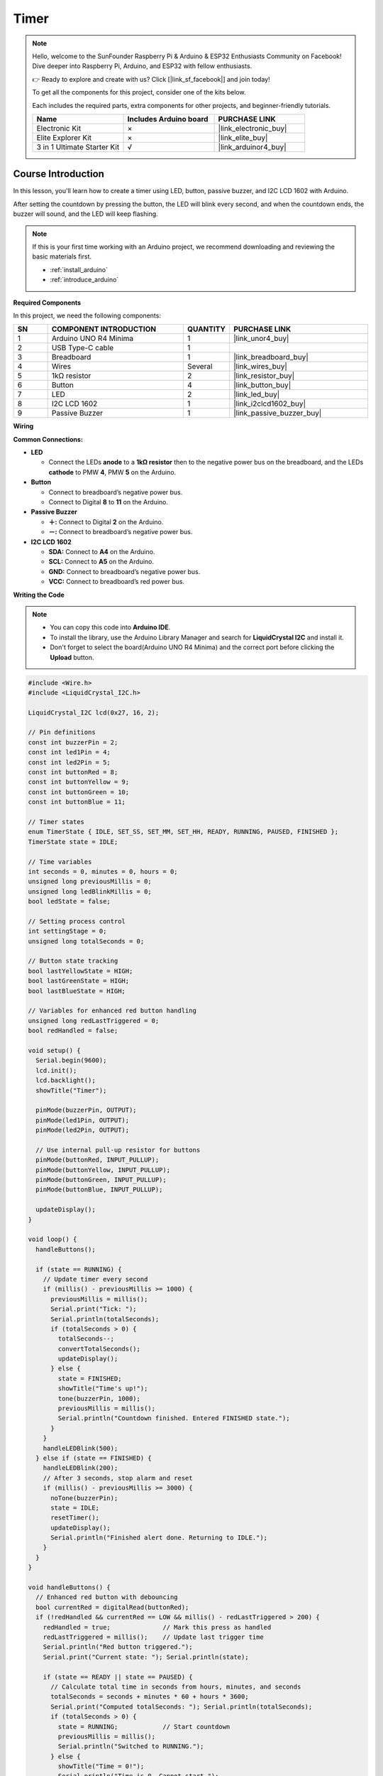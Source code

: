 .. _timer:

Timer
==============================================================
.. note::
  
  Hello, welcome to the SunFounder Raspberry Pi & Arduino & ESP32 Enthusiasts Community on Facebook! Dive deeper into Raspberry Pi, Arduino, and ESP32 with fellow enthusiasts.

  👉 Ready to explore and create with us? Click [|link_sf_facebook|] and join today!

  To get all the components for this project, consider one of the kits below. 

  Each includes the required parts, extra components for other projects, and beginner-friendly tutorials.

  .. list-table::
    :widths: 20 20 20
    :header-rows: 1

    *   - Name	
        - Includes Arduino board
        - PURCHASE LINK
    *   - Electronic Kit	
        - ×
        - |link_electronic_buy|
    *   - Elite Explorer Kit	
        - ×
        - |link_elite_buy|
    *   - 3 in 1 Ultimate Starter Kit	
        - √
        - |link_arduinor4_buy|

Course Introduction
------------------------

In this lesson, you'll learn how to create a timer using LED, button, passive buzzer, and I2C LCD 1602 with Arduino. 

After setting the countdown by pressing the button, the LED will blink every second, and when the countdown ends, the buzzer will sound, and the LED will keep flashing.


 .. raw:: html

   <iframe width="700" height="394" src="https://www.youtube.com/embed/lCq9ZTEv72s?si=8sEZNWgKiy5no3nR" title="YouTube video player" frameborder="0" allow="accelerometer; autoplay; clipboard-write; encrypted-media; gyroscope; picture-in-picture; web-share" referrerpolicy="strict-origin-when-cross-origin" allowfullscreen></iframe>

.. note::

  If this is your first time working with an Arduino project, we recommend downloading and reviewing the basic materials first.
  
  * :ref:`install_arduino`
  * :ref:`introduce_arduino`

**Required Components**

In this project, we need the following components:

.. list-table::
    :widths: 5 20 5 20
    :header-rows: 1

    *   - SN
        - COMPONENT INTRODUCTION	
        - QUANTITY
        - PURCHASE LINK

    *   - 1
        - Arduino UNO R4 Minima
        - 1
        - |link_unor4_buy|
    *   - 2
        - USB Type-C cable
        - 1
        - 
    *   - 3
        - Breadboard
        - 1
        - |link_breadboard_buy|
    *   - 4
        - Wires
        - Several
        - |link_wires_buy|
    *   - 5
        - 1kΩ resistor
        - 2
        - |link_resistor_buy|
    *   - 6
        - Button
        - 4
        - |link_button_buy|
    *   - 7
        - LED
        - 2
        - |link_led_buy|
    *   - 8
        - I2C LCD 1602
        - 1
        - |link_i2clcd1602_buy|
    *   - 9
        - Passive Buzzer
        - 1
        - |link_passive_buzzer_buy|

**Wiring**

.. image:: img/Timer.png

**Common Connections:**

* **LED**

  - Connect the LEDs **anode** to a **1kΩ resistor** then to the negative power bus on the breadboard, and the LEDs **cathode** to PMW **4**, PMW **5** on the Arduino.

* **Button**

  - Connect to breadboard’s negative power bus.
  - Connect to Digital **8** to **11** on the Arduino.

* **Passive Buzzer**

  - **＋:** Connect to Digital **2** on the Arduino.
  - **－:** Connect to breadboard’s negative power bus.

* **I2C LCD 1602**

  - **SDA:** Connect to **A4** on the Arduino.
  - **SCL:** Connect to **A5** on the Arduino.
  - **GND:** Connect to breadboard’s negative power bus.
  - **VCC:** Connect to breadboard’s red power bus.

**Writing the Code**

.. note::

    * You can copy this code into **Arduino IDE**. 
    * To install the library, use the Arduino Library Manager and search for **LiquidCrystal I2C** and install it.
    * Don't forget to select the board(Arduino UNO R4 Minima) and the correct port before clicking the **Upload** button.

.. code-block:: arduino

      #include <Wire.h>
      #include <LiquidCrystal_I2C.h>

      LiquidCrystal_I2C lcd(0x27, 16, 2);

      // Pin definitions
      const int buzzerPin = 2;
      const int led1Pin = 4;
      const int led2Pin = 5;
      const int buttonRed = 8;
      const int buttonYellow = 9;
      const int buttonGreen = 10;
      const int buttonBlue = 11;

      // Timer states
      enum TimerState { IDLE, SET_SS, SET_MM, SET_HH, READY, RUNNING, PAUSED, FINISHED };
      TimerState state = IDLE;

      // Time variables
      int seconds = 0, minutes = 0, hours = 0;
      unsigned long previousMillis = 0;
      unsigned long ledBlinkMillis = 0;
      bool ledState = false;

      // Setting process control
      int settingStage = 0;
      unsigned long totalSeconds = 0;

      // Button state tracking
      bool lastYellowState = HIGH;
      bool lastGreenState = HIGH;
      bool lastBlueState = HIGH;

      // Variables for enhanced red button handling
      unsigned long redLastTriggered = 0;
      bool redHandled = false;

      void setup() {
        Serial.begin(9600);
        lcd.init();
        lcd.backlight();
        showTitle("Timer");

        pinMode(buzzerPin, OUTPUT);
        pinMode(led1Pin, OUTPUT);
        pinMode(led2Pin, OUTPUT);

        // Use internal pull-up resistor for buttons
        pinMode(buttonRed, INPUT_PULLUP);
        pinMode(buttonYellow, INPUT_PULLUP);
        pinMode(buttonGreen, INPUT_PULLUP);
        pinMode(buttonBlue, INPUT_PULLUP);

        updateDisplay();
      }

      void loop() {
        handleButtons();

        if (state == RUNNING) {
          // Update timer every second
          if (millis() - previousMillis >= 1000) {
            previousMillis = millis();
            Serial.print("Tick: ");
            Serial.println(totalSeconds);
            if (totalSeconds > 0) {
              totalSeconds--;
              convertTotalSeconds();
              updateDisplay();
            } else {
              state = FINISHED;
              showTitle("Time's up!");
              tone(buzzerPin, 1000);
              previousMillis = millis();
              Serial.println("Countdown finished. Entered FINISHED state.");
            }
          }
          handleLEDBlink(500);
        } else if (state == FINISHED) {
          handleLEDBlink(200);
          // After 3 seconds, stop alarm and reset
          if (millis() - previousMillis >= 3000) {
            noTone(buzzerPin);
            state = IDLE;
            resetTimer();
            updateDisplay();
            Serial.println("Finished alert done. Returning to IDLE.");
          }
        }
      }

      void handleButtons() {
        // Enhanced red button with debouncing
        bool currentRed = digitalRead(buttonRed);
        if (!redHandled && currentRed == LOW && millis() - redLastTriggered > 200) {
          redHandled = true;              // Mark this press as handled
          redLastTriggered = millis();    // Update last trigger time
          Serial.println("Red button triggered.");
          Serial.print("Current state: "); Serial.println(state);

          if (state == READY || state == PAUSED) {
            // Calculate total time in seconds from hours, minutes, and seconds
            totalSeconds = seconds + minutes * 60 + hours * 3600;
            Serial.print("Computed totalSeconds: "); Serial.println(totalSeconds);
            if (totalSeconds > 0) {
              state = RUNNING;            // Start countdown
              previousMillis = millis();
              Serial.println("Switched to RUNNING.");
            } else {
              showTitle("Time = 0!");
              Serial.println("Time is 0. Cannot start.");
              for (int i = 0; i < 4; i++) {
                tone(buzzerPin, 2000);
                digitalWrite(led1Pin, HIGH);
                digitalWrite(led2Pin, HIGH);
                delay(100);
                noTone(buzzerPin);
                digitalWrite(led1Pin, LOW);
                digitalWrite(led2Pin, LOW);
                delay(100);
              }
            }
          } else if (state == RUNNING) {
            state = PAUSED;              // Pause the countdown if running
            Serial.println("Switched to PAUSED.");
          }
        }
        if (currentRed == HIGH) redHandled = false;

        // Blue button: step through time setting stages
        bool currentBlue = digitalRead(buttonBlue);
        if (lastBlueState == LOW && currentBlue == HIGH) {
          Serial.println("Blue button released.");
          if (state == IDLE || state == SET_SS || state == SET_MM || state == SET_HH || state == READY) {
            settingStage++;
            Serial.print("Setting stage: "); Serial.println(settingStage);
            if (settingStage == 1) state = SET_SS;
            else if (settingStage == 2) state = SET_MM;
            else if (settingStage == 3) state = SET_HH;
            else {
              totalSeconds = seconds + minutes * 60 + hours * 3600;
              state = READY;
              settingStage = 0;
              Serial.print("Time set to: "); Serial.println(totalSeconds);
              Serial.println("Entered READY state.");
            }
            updateDisplay();
          }
        }
        lastBlueState = currentBlue;

        // Green button: increase time value
        bool currentGreen = digitalRead(buttonGreen);
        if (lastGreenState == LOW && currentGreen == HIGH) {
          Serial.println("Green button released.");
          if (state == SET_SS) {
            seconds = (seconds + 1) % 60;
            Serial.print("Seconds set to: "); Serial.println(seconds);
          } else if (state == SET_MM) {
            minutes = (minutes + 1) % 60;
            Serial.print("Minutes set to: "); Serial.println(minutes);
          } else if (state == SET_HH) {
            hours = (hours + 1) % 100;
            Serial.print("Hours set to: "); Serial.println(hours);
          }
          updateDisplay();
        }
        lastGreenState = currentGreen;

        // Yellow button: reset timer
        bool currentYellow = digitalRead(buttonYellow);
        if (lastYellowState == LOW && currentYellow == HIGH) {
          Serial.println("Yellow button released. Resetting timer.");
          state = IDLE;
          resetTimer();
          updateDisplay();
        }
        lastYellowState = currentYellow;
      }

      void updateDisplay() {
        // Format and center the time string on the LCD
        String timeStr = formatTime(hours) + " : " + formatTime(minutes) + " : " + formatTime(seconds);
        int padding = (16 - timeStr.length()) / 2;
        lcd.setCursor(0, 1);
        lcd.print("                "); // Clear second line
        lcd.setCursor(padding, 1);
        lcd.print(timeStr);

        // Set title text based on current state
        if (state == SET_SS) showTitle("Set Timer SS");
        else if (state == SET_MM) showTitle("Set Timer MM");
        else if (state == SET_HH) showTitle("Set Timer HH");
        else if (state == READY || state == PAUSED || state == RUNNING) showTitle("Timer");
        else if (state == IDLE) showTitle("Timer");
      }

      String formatTime(int val) {
        // Convert time value to two-digit string
        return (val < 10) ? "0" + String(val) : String(val);
      }

      void convertTotalSeconds() {
        // Convert totalSeconds into hours, minutes, and seconds
        hours = totalSeconds / 3600;
        minutes = (totalSeconds % 3600) / 60;
        seconds = totalSeconds % 60;
      }

      void resetTimer() {
        // Reset all time values and outputs
        hours = minutes = seconds = totalSeconds = 0;
        digitalWrite(led1Pin, LOW);
        digitalWrite(led2Pin, LOW);
        noTone(buzzerPin);
        settingStage = 0;
        Serial.println("Timer reset.");
      }

      void handleLEDBlink(int interval) {
        // Blink LEDs at the given interval
        if (millis() - ledBlinkMillis >= interval) {
          ledBlinkMillis = millis();
          ledState = !ledState;
          digitalWrite(led1Pin, ledState);
          digitalWrite(led2Pin, ledState);
        }
      }

      void showTitle(String text) {
        // Clear the title line and display centered text
        lcd.setCursor(0, 0);
        lcd.print("                "); // Clear first line
        int spaces = (16 - text.length()) / 2;
        lcd.setCursor(spaces, 0);
        lcd.print(text);
      }
